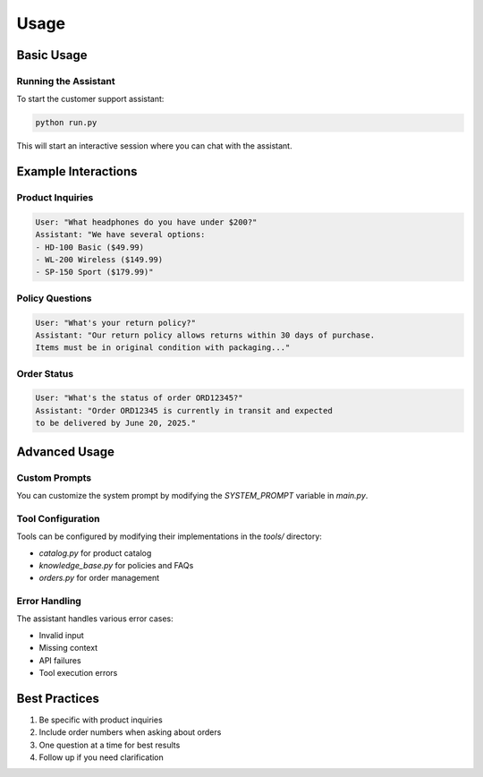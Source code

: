 Usage
=====

Basic Usage
----------

Running the Assistant
^^^^^^^^^^^^^^^^^^

To start the customer support assistant:

.. code-block:: bash

   python run.py

This will start an interactive session where you can chat with the assistant.

Example Interactions
-----------------

Product Inquiries
^^^^^^^^^^^^^^^

.. code-block:: text

   User: "What headphones do you have under $200?"
   Assistant: "We have several options:
   - HD-100 Basic ($49.99)
   - WL-200 Wireless ($149.99)
   - SP-150 Sport ($179.99)"

Policy Questions
^^^^^^^^^^^^^

.. code-block:: text

   User: "What's your return policy?"
   Assistant: "Our return policy allows returns within 30 days of purchase. 
   Items must be in original condition with packaging..."

Order Status
^^^^^^^^^^

.. code-block:: text

   User: "What's the status of order ORD12345?"
   Assistant: "Order ORD12345 is currently in transit and expected 
   to be delivered by June 20, 2025."

Advanced Usage
------------

Custom Prompts
^^^^^^^^^^^
You can customize the system prompt by modifying the `SYSTEM_PROMPT` variable in `main.py`.

Tool Configuration
^^^^^^^^^^^^^^^
Tools can be configured by modifying their implementations in the `tools/` directory:

* `catalog.py` for product catalog
* `knowledge_base.py` for policies and FAQs
* `orders.py` for order management

Error Handling
^^^^^^^^^^^
The assistant handles various error cases:

* Invalid input
* Missing context
* API failures
* Tool execution errors

Best Practices
------------

1. Be specific with product inquiries
2. Include order numbers when asking about orders
3. One question at a time for best results
4. Follow up if you need clarification
